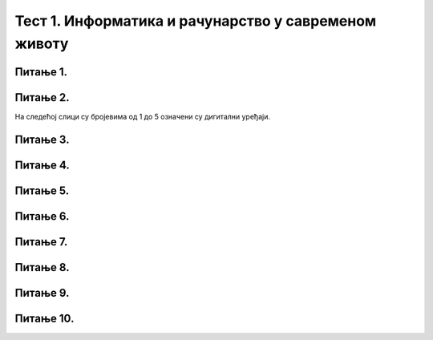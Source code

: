 
Тест 1. Информатика и рачунарство у савременом животу
=====================================================

Питање 1.
~~~~~~~~~

.. mchoice:: L1P3
    :multiple_answers:
    :answer_a: Дигитални уређаји
    :feedback_a: Нетачно    
    :answer_b: Рачунарски програми
    :feedback_b: Тачно    
    :answer_c: Рачунарски систем
    :feedback_c: Нетачно
    :answer_d: Податак
    :feedback_d: Нетачно
    :answer_e: Информација
    :feedback_e: Нетачно 
    :correct: b

    Како се назива низ инструкција (наредби) које рачунари извршавају.

Питање 2.
~~~~~~~~~

На следећој слици су бројевима од 1 до 5 означени су дигитални уређаји.

.. image:: ../_images/L1S6.png
    :align: center
    :width: 800px

.. dragndrop:: L1P4
    :feedback: Tвој одговор није тачан. Покушај поново!
    :match_1: Лаптоп рачунар|||1
    :match_2: Таблет|||2
    :match_3: Десктоп рачунар|||3
    :match_4: Мобилни уређај|||4
    :match_5: Дигитални фотоапарат|||5

    На основу горње слике дигиталних уређаја споји одговарајуће појмове са бројевима од 1 до 5.

Питање 3.
~~~~~~~~~
.. fillintheblank:: L1P5

    Како се назива машина која извршава упутства (наредбе) и тако обавља разнородне задатке. Одговор унеси ћириличким писмом све малим словом.

    Одговор: |blank|

    - :рачунар: Тачно
      :x: Одговор није тачан.

Питање 4.
~~~~~~~~~

.. mchoice:: L1P6
    :answer_a: Информатика
    :feedback_a: Тачно    
    :answer_b: Рачунарство
    :feedback_b: Нетачно
    :answer_c: Информационо-комуникациона технологија
    :feedback_c: Нетачно 
    :correct: а

    Kaко се назива наука која се бави прикупљањем, чувањем, обрадом (мењањем) и преносом информација уз помоћ рачунара.

Питање 5.
~~~~~~~~~

.. mchoice:: L1P7
    :multiple_answers:
    :answer_a: Комуникацију
    :feedback_a: Тачно    
    :answer_b: Креирање
    :feedback_b: Тачно    
    :answer_c: Дељење
    :feedback_c: Тачно
    :answer_d: Чување
    :feedback_d: Тачно
    :answer_e: Управљање
    :feedback_e: Тачно
    :correct: а,b,c,d,e

    Означи све одговоре. Информационо-комуникационa технологијa (ИКТ) као скуп разноврсних технолошких алата и уређаја се користи за: 

Питање 6.
~~~~~~~~~

.. mchoice:: L1P8
    :answer_a: резултат анализе и обраде података.
    :feedback_a: Тачно    
    :answer_b: резултат чувања података.
    :feedback_b: Нетачно
    :answer_c: нема значење, то је чињеница.
    :feedback_c: Нетачно 
    :correct: а

    Шта је информација?

Питање 7.
~~~~~~~~~

.. dragndrop:: L1P9
    :feedback: Tвој одговор није тачан. Покушај поново!
    :match_1: Рачунар|||машина која извршава упутства (наредбе) и тако обавља разнородне задатке.
    :match_2: Информатика|||се бави прикупљањем, чувањем, обрадом (мењањем) и преносом информација уз помоћ рачунара. 
    :match_3: Информација|||резултат анализе и обраде података.
    :match_4: Податак|||је чињеница (број, реч, слика,...).
    :match_5: Рачунарство|||се бави рачунаром, његовом израдом, практичном применом, али и теоријским питањима процеса рачунања. 
    :match_6: Рачунарски програми|||низ инструкција које извршава рачунар.
    :match_7: Интернет ствари|||омогућава повезивање предмета из свакодневног живота (фрижидера, рерни, телевизора,...) на интернет и обезбеђује да они комуницирају са власником али и међусобно.
    
    Повежи одговарајуће појмове.

Питање 8.
~~~~~~~~~

.. mchoice:: L1P10
    :multiple_answers:
    :answer_a: Туризам
    :feedback_a: Тачно    
    :answer_b: Саобраћај
    :feedback_b: Тачно    
    :answer_c: Спорт
    :feedback_c: Тачно
    :answer_d: Образовање
    :feedback_d: Тачно
    :answer_e: Банкарство
    :feedback_e: Тачно
    :correct: а,b,c,d,e

    У којим областима ИКТ утиче на живот људи?

Питање 9.
~~~~~~~~~

.. fillintheblank:: L1P11

    Наука која се бави рачунаром, његовом израдом, практичном применом, али и теоријским питањима процеса рачунања. Одговор унеси ћириличким писмом све малим словом.

    Одговор: |blank|

    - :рачунарство: Тачно
      :x: Одговор није тачан.

Питање 10.
~~~~~~~~~

.. fillintheblank:: L1P12

    Како се називају уређаји који садрже рачунаре? Одговор унеси ћириличким писмом све малим словом. 

    Одговор: |blank|

    - :дигитални уређаји: Тачно
      :x: Одговор није тачан.
